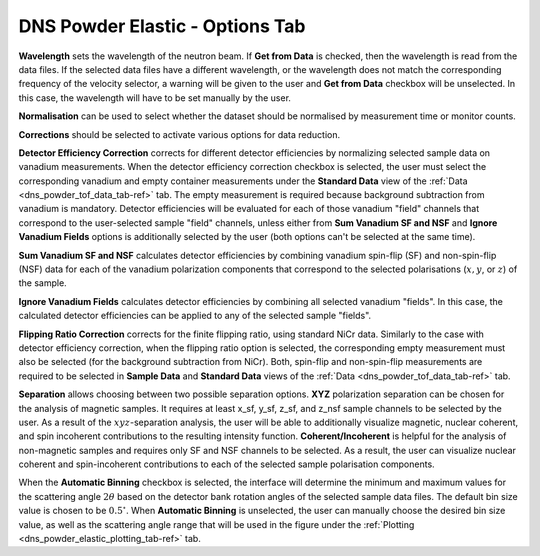 .. _dns_powder_elastic_options_tab-ref:

DNS Powder Elastic - Options Tab
================================

.. image::  ../../../images/DNS_interface_powder_elastic_options_tab.png
   :align: center
   :height: 400px

\

**Wavelength** sets the wavelength of the neutron beam. If **Get from Data**
is checked, then the wavelength is read from the data files. If the selected
data files have a different wavelength, or the wavelength does not
match the corresponding frequency of the velocity selector, a warning will be
given to the user and **Get from Data** checkbox will be unselected. In this
case, the wavelength will have to be set manually by the user.

**Normalisation** can be used to select whether the dataset should be normalised
by measurement time or monitor counts.

**Corrections** should be selected to activate various options for data reduction.

**Detector Efficiency Correction** corrects for different detector efficiencies
by normalizing selected sample data on vanadium measurements. When the detector
efficiency correction checkbox is selected, the user must select the corresponding
vanadium and empty container measurements under the **Standard Data** view of
the :ref:`Data <dns_powder_tof_data_tab-ref>` tab. The empty measurement is
required because background subtraction from vanadium is mandatory. Detector
efficiencies will be evaluated for each of those vanadium "field" channels
that correspond to the user-selected sample "field" channels, unless either
from **Sum Vanadium SF and NSF** and **Ignore Vanadium Fields** options is
additionally selected by the user (both options can't be selected at the same time).

**Sum Vanadium SF and NSF** calculates detector efficiencies by combining
vanadium spin-flip (SF) and non-spin-flip (NSF) data for each of the vanadium
polarization components that correspond to the selected polarisations
(:math:`x, y`, or :math:`z`) of the sample.

**Ignore Vanadium Fields** calculates detector efficiencies by combining all
selected vanadium "fields". In this case, the calculated detector efficiencies
can be applied to any of the selected sample "fields".

**Flipping Ratio Correction** corrects for the finite flipping ratio, using
standard NiCr data. Similarly to the case with detector efficiency correction,
when the flipping ratio option is selected, the corresponding empty measurement
must also be selected (for the background subtraction from NiCr). Both, spin-flip
and non-spin-flip measurements are required to be selected in **Sample Data**
and **Standard Data** views of the :ref:`Data <dns_powder_tof_data_tab-ref>` tab.

**Separation** allows choosing between two possible separation options. **XYZ**
polarization separation can be chosen for the analysis of magnetic samples.
It requires at least x_sf, y_sf, z_sf, and z_nsf sample
channels to be selected by the user. As a result of the :math:`xyz`-separation
analysis, the user will be able to additionally visualize magnetic, nuclear
coherent, and spin incoherent contributions to the resulting intensity function.
**Coherent/Incoherent** is helpful for the analysis of non-magnetic samples and
requires only SF and NSF channels to be selected. As a result, the user can
visualize nuclear coherent and spin-incoherent contributions to each of
the selected sample polarisation components.

When the **Automatic Binning** checkbox is selected, the interface will determine
the minimum and maximum values for the scattering angle :math:`2 \theta` based
on the detector bank rotation angles of the selected sample data files. The default
bin size value is chosen to be :math:`0.5^{\circ}`. When **Automatic Binning**
is unselected, the user can manually choose the desired bin size value,
as well as the scattering angle range that will be used in the figure under
the :ref:`Plotting <dns_powder_elastic_plotting_tab-ref>` tab.
